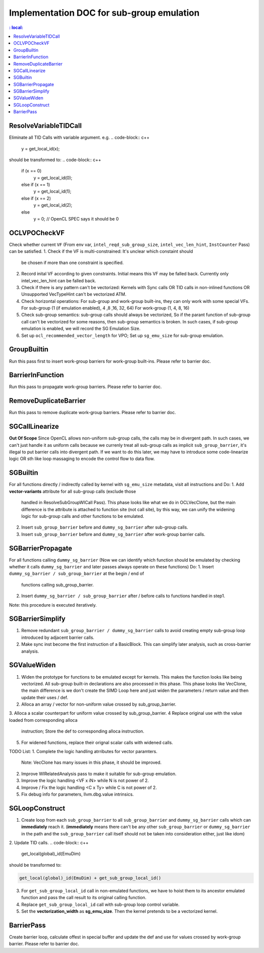 ==========================================
Implementation DOC for sub-group emulation
==========================================

.. contents::
   : local:

ResolveVariableTIDCall
----------------------
Eliminate all TID Calls with variable argument.
e.g.
.. code-block:: c++

  y = get_local_id(x);

should be transformed to:
.. code-block:: c++

  if (x == 0)
    y = get_local_id(0);
  else if (x == 1)
    y = get_local_id(1);
  else if (x == 2)
    y = get_local_id(2);
  else
    y = 0; // OpenCL SPEC says it should be 0


OCLVPOCheckVF
-------------
Check whether current ``VF`` (From env var, ``intel_reqd_sub_group_size``,
``intel_vec_len_hint``, ``InstCounter`` Pass) can be satisfied.
1. Check if the VF is multi-constrained: It's unclear which constaint should
   be chosen if more than one constraint is specified.
2. Record inital VF according to given constraints. Initial means this VF may
   be falled back. Currently only intel_vec_len_hint can be falled back.
3. Check if there is any pattern can't be vectorized:
   Kernels with Sync calls OR TID calls in non-inlined functions
   OR Unsupported VecTypeHint can't be vectorized ATM.
4. Check horizontal operations: For sub-group and work-group built-ins, they
   can only work with some special VFs.
   For sub-group (1 (if emulation enabled), 4 ,8 ,16, 32, 64)
   For work-group (1, 4, 8, 16)
5. Check sub-group semantics: sub-group calls should always be vectorized,
   So if the parant function of sub-group call can't be vectorized for some
   reasons, then sub-group semantics is broken. In such cases, if sub-group
   emulation is enabled, we will record the SG Emulation Size.
6. Set up ``ocl_recommended_vector_length`` for VPO; Set up ``sg_emu_size``
   for sub-group emulation.

GroupBuiltin
------------
Run this pass first to insert work-group barriers for work-group built-ins.
Please refer to barrier doc.

BarrierInFunction
-----------------
Run this pass to propagate work-group barriers.
Please refer to barrier doc.

RemoveDuplicateBarrier
----------------------
Run this pass to remove duplicate work-group barriers.
Please refer to barrier doc.

SGCallLinearize
---------------
**Out Of Scope**
Since OpenCL allows non-uniform sub-group calls, the calls may be in divergent
path. In such cases, we can't just handle it as uniform calls because we
currenly treat all sub-group calls as implicit ``sub_group_barrier``, it's
illegal to put barrier calls into divergent path. If we want to do this later,
we may have to introduce some code-linearize logic OR sth like loop massaging
to encode the control flow to data flow.

SGBuiltin
---------
For all functions directly / indirectly called by kernel with ``sg_emu_size``
metadata, visit all instructions and Do:
1. Add **vector-variants** attribute for all sub-group calls (exclude those
   handled in ResolveSubGroupWICall Pass). This phase looks like what we do in
   OCLVecClone, but the main difference is the attribute is attached to function
   site (not call site), by this way, we can unify the widening logic for
   sub-group calls and other functions to be emulated.
2. Insert ``sub_group_barrier`` before and ``dummy_sg_barrier`` after sub-group
   calls.
3. Insert ``sub_group_barrier`` before and ``dummy_sg_barrier`` after work-group
   barrier calls.

SGBarrierPropagate
------------------
For all functions calling ``dummy_sg_barrier`` (Now we can identify which
function should be emulated by checking whether it calls ``dummy_sg_barrier``
and later passes always operate on these functions)
Do:
1. Insert ``dummy_sg_barrier / sub_group_barrier`` at the begin / end of
   functions calling sub_group_barrier.
2. Insert ``dummy_sg_barrier / sub_group_barrier`` after / before calls to
   functions handled in step1.
Note: this procedure is executed iteratively.

SGBarrierSimplify
-----------------
1. Remove redundant ``sub_group_barrier / dummy_sg_barrier`` calls to avoid
   creating empty sub-group loop introduced by adjacent barrier calls.
2. Make sync inst become the first instruction of a BasicBlock. This can
   simplify later analysis, such as cross-barrier analysis.

SGValueWiden
------------
1. Widen the prototype for functions to be emulated except for kernels. This
   makes the function looks like being vectorized. All sub-group built-in
   declarations are also processed in this phase. This phase looks like
   VecClone, the main difference is we don't create the SIMD Loop here and
   just widen the parameters / return value and then update their uses / def.
2. Alloca an array / vector for non-uniform value crossed by sub_group_barrier.
3. Alloca a scalar counterpart for uniform value crossed by sub_group_barrier.
4  Replace original use with the value loaded from corresponding alloca
   instruction; Store the def to corresponding alloca instruction.
5. For widened functions, replace their orignal scalar calls with widened calls.

TODO List:
1. Complete the logic handling atrributes for vector paramters.
   Note: VecClone has many issues in this phase, it should be improved.
2. Improve WIRelatedAnalysis pass to make it suitable for sub-group emulation.
3. Improve the logic handling <VF x iN> while N is not power of 2.
4. Improve / Fix the logic handling <C x Ty> while C is not power of 2.
5. Fix debug info for parameters, llvm.dbg.value intrinsics.

SGLoopConstruct
---------------

1. Create loop from each ``sub_group_barrier`` to all ``sub_group_barrier``
   and ``dummy_sg_barrier`` calls which can **immediately** reach it.
   (**immediately** means there can't be any other ``sub_group_barrier`` or
   ``dummy_sg_barrier`` in the path and the ``sub_group_barrier`` call itself
   should not be taken into consideration either, just like idom)
2. Update TID calls.
.. code-block:: c++

  get_local(global)_id(EmuDim)

should be transformed to:

.. code-block:: c++

   get_local(global)_id(EmuDim) + get_sub_group_local_id()

3. For ``get_sub_group_local_id`` call in non-emulated functions, we have to
   hoist them to its ancestor emulated function and pass the call result to its
   original calling function.
4. Replace ``get_sub_group_local_id`` call with sub-group loop control variable.
5. Set the **vectorization_width** as **sg_emu_size**. Then the kernel pretends
   to be a vectorized kernel.

BarrierPass
-----------
Create barrier loop, calculate offest in special buffer and update the def and
use for values crossed by work-group barrier.
Please refer to barrier doc.
